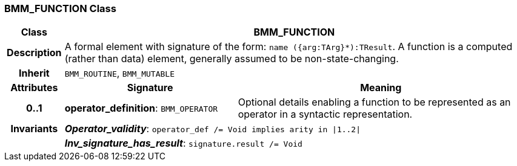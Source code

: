 === BMM_FUNCTION Class

[cols="^1,3,5"]
|===
h|*Class*
2+^h|*BMM_FUNCTION*

h|*Description*
2+a|A formal element with signature of the form: `name ({arg:TArg}*):TResult`. A function is a computed (rather than data) element, generally assumed to be non-state-changing.

h|*Inherit*
2+|`BMM_ROUTINE`, `BMM_MUTABLE`

h|*Attributes*
^h|*Signature*
^h|*Meaning*

h|*0..1*
|*operator_definition*: `BMM_OPERATOR`
a|Optional details enabling a function to be represented as an operator in a syntactic representation.

h|*Invariants*
2+a|*_Operator_validity_*: `operator_def /= Void implies arity in &#124;1..2&#124;`

h|
2+a|*_Inv_signature_has_result_*: `signature.result /= Void`
|===
